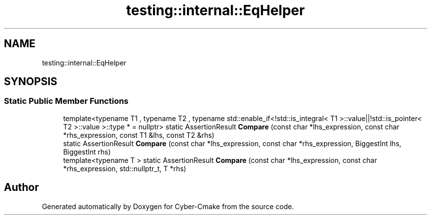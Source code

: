 .TH "testing::internal::EqHelper" 3 "Sun Sep 3 2023" "Version 8.0" "Cyber-Cmake" \" -*- nroff -*-
.ad l
.nh
.SH NAME
testing::internal::EqHelper
.SH SYNOPSIS
.br
.PP
.SS "Static Public Member Functions"

.in +1c
.ti -1c
.RI "template<typename T1 , typename T2 , typename std::enable_if<!std::is_integral< T1 >::value||!std::is_pointer< T2 >::value >::type *  = nullptr> static AssertionResult \fBCompare\fP (const char *lhs_expression, const char *rhs_expression, const T1 &lhs, const T2 &rhs)"
.br
.ti -1c
.RI "static AssertionResult \fBCompare\fP (const char *lhs_expression, const char *rhs_expression, BiggestInt lhs, BiggestInt rhs)"
.br
.ti -1c
.RI "template<typename T > static AssertionResult \fBCompare\fP (const char *lhs_expression, const char *rhs_expression, std::nullptr_t, T *rhs)"
.br
.in -1c

.SH "Author"
.PP 
Generated automatically by Doxygen for Cyber-Cmake from the source code\&.
